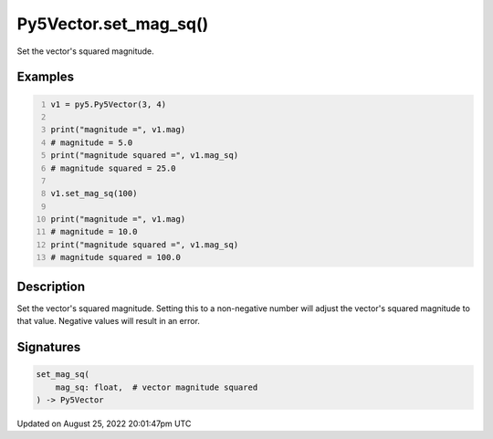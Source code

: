 Py5Vector.set_mag_sq()
======================

Set the vector's squared magnitude.

Examples
--------

.. raw:: html

    <div class="example-table">

.. raw:: html

    <div class="example-row"><div class="example-cell-image">

.. raw:: html

    </div><div class="example-cell-code">

.. code:: python
    :number-lines:

    v1 = py5.Py5Vector(3, 4)

    print("magnitude =", v1.mag)
    # magnitude = 5.0
    print("magnitude squared =", v1.mag_sq)
    # magnitude squared = 25.0

    v1.set_mag_sq(100)

    print("magnitude =", v1.mag)
    # magnitude = 10.0
    print("magnitude squared =", v1.mag_sq)
    # magnitude squared = 100.0

.. raw:: html

    </div></div>

.. raw:: html

    </div>

Description
-----------

Set the vector's squared magnitude. Setting this to a non-negative number will adjust the vector's squared magnitude to that value. Negative values will result in an error.

Signatures
------

.. code:: python

    set_mag_sq(
        mag_sq: float,  # vector magnitude squared
    ) -> Py5Vector
Updated on August 25, 2022 20:01:47pm UTC

